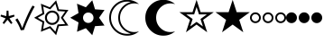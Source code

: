 SplineFontDB: 3.2
FontName: SPA3
FullName: SPA3
FamilyName: SPA3
Weight: Regular
Copyright: Copyright (c) 2021, Vasek Potocek
UComments: "2021-1-20: Created with FontForge (http://fontforge.org)"
Version: 1.0
ItalicAngle: 0
UnderlinePosition: -100
UnderlineWidth: 50
Ascent: 800
Descent: 200
InvalidEm: 0
sfntRevision: 0x00010000
LayerCount: 2
Layer: 0 1 "Back" 1
Layer: 1 1 "Fore" 0
XUID: [1021 581 1839483784 9705260]
FSType: 0
OS2Version: 0
OS2_WeightWidthSlopeOnly: 0
OS2_UseTypoMetrics: 0
CreationTime: 1611141588
ModificationTime: 1611224130
PfmFamily: 17
TTFWeight: 400
TTFWidth: 5
LineGap: 0
VLineGap: 0
OS2TypoAscent: 1024
OS2TypoAOffset: 0
OS2TypoDescent: -400
OS2TypoDOffset: 0
OS2TypoLinegap: 0
OS2WinAscent: 1024
OS2WinAOffset: 0
OS2WinDescent: 400
OS2WinDOffset: 0
HheadAscent: 1024
HheadAOffset: 0
HheadDescent: -400
HheadDOffset: 0
OS2CapHeight: 660
OS2XHeight: 486
OS2Vendor: 'PfEd'
OS2UnicodeRanges: 80000000.00000000.00000000.00000000
MarkAttachClasses: 1
DEI: 91125
Encoding: Custom
UnicodeInterp: none
NameList: Adobe Glyph List
DisplaySize: -48
AntiAlias: 1
FitToEm: 0
WinInfo: 0 20 14
BeginPrivate: 2
BlueValues 45 [-410 -390 320 340 476 496 650 670 1014 1034]
BlueFuzz 1 1
EndPrivate
BeginChars: 10 10

StartChar: uni204E
Encoding: 0 8270 0
Width: 418
Flags: MW
LayerCount: 2
Fore
SplineSet
209 273 m 1,0,-1
 112 155 l 1,1,-1
 72 184 l 1,2,-1
 155 312 l 1,3,-1
 13 368 l 1,4,-1
 28 415 l 1,5,-1
 175 376 l 1,6,-1
 184 528 l 1,7,-1
 234 528 l 1,8,-1
 243 376 l 1,9,-1
 390 415 l 1,10,-1
 405 368 l 1,11,-1
 263 312 l 1,12,-1
 346 184 l 1,13,-1
 306 155 l 1,14,-1
 209 273 l 1,0,-1
EndSplineSet
Validated: 1
EndChar

StartChar: sun.stroke
Encoding: 1 61440 1
Width: 1000
LayerCount: 2
Fore
SplineSet
820 330 m 1,0,-1
 970 113 l 1,1,-1
 707 95 l 1,2,-1
 631 -157 l 1,3,-1
 453 38 l 1,4,-1
 208 -61 l 1,5,-1
 250 200 l 1,6,-1
 20 330 l 1,7,-1
 250 460 l 1,8,-1
 208 721 l 1,9,-1
 453 622 l 1,10,-1
 631 817 l 1,11,-1
 707 565 l 1,12,-1
 970 547 l 1,13,-1
 820 330 l 1,0,-1
760 330 m 1,14,-1
 880 504 l 1,15,-1
 670 518 l 1,16,-1
 609 720 l 1,17,-1
 467 564 l 1,18,-1
 271 643 l 1,19,-1
 304 434 l 1,20,-1
 120 330 l 1,21,-1
 304 226 l 1,22,-1
 271 17 l 1,23,-1
 467 96 l 1,24,-1
 609 -60 l 1,25,-1
 670 142 l 1,26,-1
 880 156 l 1,27,-1
 760 330 l 1,14,-1
720 330 m 128,-1,29
 720 247 720 247 661 189 c 0,30,31
 603 130 603 130 520 130 c 128,-1,32
 437 130 437 130 379 189 c 0,33,34
 320 247 320 247 320 330 c 128,-1,35
 320 413 320 413 379 471 c 0,36,37
 437 530 437 530 520 530 c 128,-1,38
 603 530 603 530 661 471 c 0,39,28
 720 413 720 413 720 330 c 128,-1,29
665 330 m 128,-1,41
 665 390 665 390 623 433 c 0,42,43
 580 475 580 475 520 475 c 128,-1,44
 460 475 460 475 417 433 c 0,45,46
 375 390 375 390 375 330 c 128,-1,47
 375 270 375 270 417 227 c 0,48,49
 460 185 460 185 520 185 c 128,-1,50
 580 185 580 185 623 227 c 0,51,40
 665 270 665 270 665 330 c 128,-1,41
EndSplineSet
Validated: 1
EndChar

StartChar: sun.fill
Encoding: 2 61441 2
Width: 1000
LayerCount: 2
Fore
SplineSet
820 330 m 1,0,-1
 970 113 l 1,1,-1
 707 95 l 1,2,-1
 631 -157 l 1,3,-1
 453 38 l 1,4,-1
 208 -61 l 1,5,-1
 250 200 l 1,6,-1
 20 330 l 1,7,-1
 250 460 l 1,8,-1
 208 721 l 1,9,-1
 453 622 l 1,10,-1
 631 817 l 1,11,-1
 707 565 l 1,12,-1
 970 547 l 1,13,-1
 820 330 l 1,0,-1
665 330 m 128,-1,15
 665 390 665 390 623 433 c 0,16,17
 580 475 580 475 520 475 c 128,-1,18
 460 475 460 475 417 433 c 0,19,20
 375 390 375 390 375 330 c 128,-1,21
 375 270 375 270 417 227 c 0,22,23
 460 185 460 185 520 185 c 128,-1,24
 580 185 580 185 623 227 c 0,25,14
 665 270 665 270 665 330 c 128,-1,15
EndSplineSet
Validated: 1
EndChar

StartChar: moon.stroke
Encoding: 3 61442 3
Width: 1000
LayerCount: 2
Fore
SplineSet
925 710 m 1,0,1
 864 730 864 730 800 730 c 0,2,3
 634 730 634 730 517 613 c 128,-1,4
 400 496 400 496 400 330 c 128,-1,5
 400 164 400 164 517 47 c 128,-1,6
 634 -70 634 -70 800 -70 c 0,7,8
 864 -70 864 -70 925 -50 c 1,9,10
 785 -170 785 -170 600 -170 c 0,11,12
 393 -170 393 -170 246 -24 c 0,13,14
 100 123 100 123 100 330 c 128,-1,15
 100 537 100 537 246 684 c 0,16,17
 393 830 393 830 600 830 c 0,18,19
 785 830 785 830 925 710 c 1,0,1
700 769 m 1,20,21
 651 780 651 780 600 780 c 0,22,23
 414 780 414 780 282 648 c 128,-1,24
 150 516 150 516 150 330 c 128,-1,25
 150 144 150 144 282 12 c 128,-1,26
 414 -120 414 -120 600 -120 c 0,27,28
 651 -120 651 -120 700 -109 c 1,29,30
 574 -80 574 -80 482 12 c 0,31,32
 350 144 350 144 350 330 c 128,-1,33
 350 516 350 516 482 648 c 0,34,35
 574 740 574 740 700 769 c 1,20,21
EndSplineSet
Validated: 1
EndChar

StartChar: moon.fill
Encoding: 4 61443 4
Width: 1000
Flags: W
LayerCount: 2
Fore
SplineSet
925 710 m 1,0,1
 864 730 864 730 800 730 c 0,2,3
 634 730 634 730 517 613 c 128,-1,4
 400 496 400 496 400 330 c 128,-1,5
 400 164 400 164 517 47 c 128,-1,6
 634 -70 634 -70 800 -70 c 0,7,8
 864 -70 864 -70 925 -50 c 1,9,10
 785 -170 785 -170 600 -170 c 0,11,12
 393 -170 393 -170 246 -24 c 0,13,14
 100 123 100 123 100 330 c 128,-1,15
 100 537 100 537 246 684 c 0,16,17
 393 830 393 830 600 830 c 0,18,19
 785 830 785 830 925 710 c 1,0,1
EndSplineSet
Validated: 1
EndChar

StartChar: star.stroke
Encoding: 5 61444 5
Width: 1000
LayerCount: 2
Fore
SplineSet
520 139 m 1,0,-1
 226 -75 l 1,1,-1
 338 271 l 1,2,-1
 44 485 l 1,3,-1
 408 485 l 1,4,-1
 520 830 l 1,5,-1
 632 485 l 1,6,-1
 996 485 l 1,7,-1
 702 271 l 1,8,-1
 814 -75 l 1,9,-1
 520 139 l 1,0,-1
520 215 m 1,10,-1
 696 87 l 1,11,-1
 629 295 l 1,12,-1
 805 423 l 1,13,-1
 587 423 l 1,14,-1
 520 630 l 1,15,-1
 453 423 l 1,16,-1
 235 423 l 1,17,-1
 411 295 l 1,18,-1
 344 87 l 1,19,-1
 520 215 l 1,10,-1
EndSplineSet
Validated: 1
EndChar

StartChar: star.fill
Encoding: 6 61445 6
Width: 1000
Flags: W
LayerCount: 2
Fore
SplineSet
520 139 m 1,0,-1
 226 -75 l 1,1,-1
 338 271 l 1,2,-1
 44 485 l 1,3,-1
 408 485 l 1,4,-1
 520 830 l 1,5,-1
 632 485 l 1,6,-1
 996 485 l 1,7,-1
 702 271 l 1,8,-1
 814 -75 l 1,9,-1
 520 139 l 1,0,-1
EndSplineSet
Validated: 1
EndChar

StartChar: ellipsis.stroke
Encoding: 7 61446 7
Width: 1000
LayerCount: 2
Fore
SplineSet
300 330 m 0,0,1
 300 268 300 268 256 224 c 0,2,3
 212 180 212 180 150 180 c 0,4,5
 88 180 88 180 44 224 c 0,6,7
 0 268 0 268 0 330 c 0,8,9
 0 392 0 392 44 436 c 0,10,11
 88 480 88 480 150 480 c 0,12,13
 212 480 212 480 256 436 c 0,14,15
 300 392 300 392 300 330 c 0,0,1
250 330 m 0,16,17
 250 371 250 371 221 401 c 0,18,19
 191 430 191 430 150 430 c 0,20,21
 109 430 109 430 79 401 c 0,22,23
 50 371 50 371 50 330 c 0,24,25
 50 289 50 289 79 259 c 0,26,27
 109 230 109 230 150 230 c 0,28,29
 191 230 191 230 221 259 c 0,30,31
 250 289 250 289 250 330 c 0,16,17
650 330 m 0,32,33
 650 268 650 268 606 224 c 0,34,35
 562 180 562 180 500 180 c 0,36,37
 438 180 438 180 394 224 c 0,38,39
 350 268 350 268 350 330 c 0,40,41
 350 392 350 392 394 436 c 0,42,43
 438 480 438 480 500 480 c 0,44,45
 562 480 562 480 606 436 c 0,46,47
 650 392 650 392 650 330 c 0,32,33
600 330 m 0,48,49
 600 371 600 371 571 401 c 0,50,51
 541 430 541 430 500 430 c 0,52,53
 459 430 459 430 429 401 c 0,54,55
 400 371 400 371 400 330 c 0,56,57
 400 289 400 289 429 259 c 0,58,59
 459 230 459 230 500 230 c 0,60,61
 541 230 541 230 571 259 c 0,62,63
 600 289 600 289 600 330 c 0,48,49
1000 330 m 0,64,65
 1000 268 1000 268 956 224 c 0,66,67
 912 180 912 180 850 180 c 0,68,69
 788 180 788 180 744 224 c 0,70,71
 700 268 700 268 700 330 c 0,72,73
 700 392 700 392 744 436 c 0,74,75
 788 480 788 480 850 480 c 0,76,77
 912 480 912 480 956 436 c 0,78,79
 1000 392 1000 392 1000 330 c 0,64,65
950 330 m 0,80,81
 950 371 950 371 921 401 c 0,82,83
 891 430 891 430 850 430 c 0,84,85
 809 430 809 430 779 401 c 0,86,87
 750 371 750 371 750 330 c 0,88,89
 750 289 750 289 779 259 c 0,90,91
 809 230 809 230 850 230 c 0,92,93
 891 230 891 230 921 259 c 0,94,95
 950 289 950 289 950 330 c 0,80,81
EndSplineSet
Validated: 1
EndChar

StartChar: ellipsis.fill
Encoding: 8 61447 8
Width: 1000
LayerCount: 2
Fore
SplineSet
300 330 m 0,0,1
 300 268 300 268 256 224 c 0,2,3
 212 180 212 180 150 180 c 0,4,5
 88 180 88 180 44 224 c 0,6,7
 0 268 0 268 0 330 c 0,8,9
 0 392 0 392 44 436 c 0,10,11
 88 480 88 480 150 480 c 0,12,13
 212 480 212 480 256 436 c 0,14,15
 300 392 300 392 300 330 c 0,0,1
650 330 m 0,16,17
 650 268 650 268 606 224 c 0,18,19
 562 180 562 180 500 180 c 0,20,21
 438 180 438 180 394 224 c 0,22,23
 350 268 350 268 350 330 c 0,24,25
 350 392 350 392 394 436 c 0,26,27
 438 480 438 480 500 480 c 0,28,29
 562 480 562 480 606 436 c 0,30,31
 650 392 650 392 650 330 c 0,16,17
1000 330 m 0,32,33
 1000 268 1000 268 956 224 c 0,34,35
 912 180 912 180 850 180 c 0,36,37
 788 180 788 180 744 224 c 0,38,39
 700 268 700 268 700 330 c 0,40,41
 700 392 700 392 744 436 c 0,42,43
 788 480 788 480 850 480 c 0,44,45
 912 480 912 480 956 436 c 0,46,47
 1000 392 1000 392 1000 330 c 0,32,33
EndSplineSet
Validated: 1
EndChar

StartChar: uni2713
Encoding: 9 10003 9
Width: 500
Flags: MWO
HStem: -15 63
LayerCount: 2
Fore
SplineSet
151 -20 m 1,0,1
 91 146 91 146 0 275 c 1,2,-1
 57 313 l 1,3,4
 142 183 142 183 189 48 c 1,5,-1
 193 48 l 1,6,7
 233 167 233 167 323 372 c 0,8,9
 407 562 407 562 478 670 c 1,10,-1
 536 639 l 5,11,12
 464 520 464 520 382 340 c 4,13,14
 291 141 291 141 238 -10 c 1,15,-1
 151 -20 l 1,0,1
EndSplineSet
Validated: 1
EndChar
EndChars
EndSplineFont
